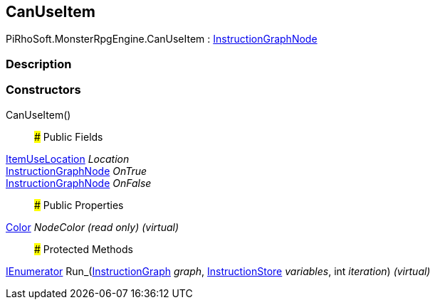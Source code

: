 [#reference/can-use-item]

## CanUseItem

PiRhoSoft.MonsterRpgEngine.CanUseItem : link:/projects/unity-composition/documentation/#/v10/reference/instruction-graph-node[InstructionGraphNode^]

### Description

### Constructors

CanUseItem()::

### Public Fields

<<reference/item-use-location.html,ItemUseLocation>> _Location_::

link:/projects/unity-composition/documentation/#/v10/reference/instruction-graph-node[InstructionGraphNode^] _OnTrue_::

link:/projects/unity-composition/documentation/#/v10/reference/instruction-graph-node[InstructionGraphNode^] _OnFalse_::

### Public Properties

https://docs.unity3d.com/ScriptReference/Color.html[Color^] _NodeColor_ _(read only)_ _(virtual)_::

### Protected Methods

https://docs.microsoft.com/en-us/dotnet/api/System.Collections.IEnumerator[IEnumerator^] Run_(link:/projects/unity-composition/documentation/#/v10/reference/instruction-graph[InstructionGraph^] _graph_, link:/projects/unity-composition/documentation/#/v10/reference/instruction-store[InstructionStore^] _variables_, int _iteration_) _(virtual)_::